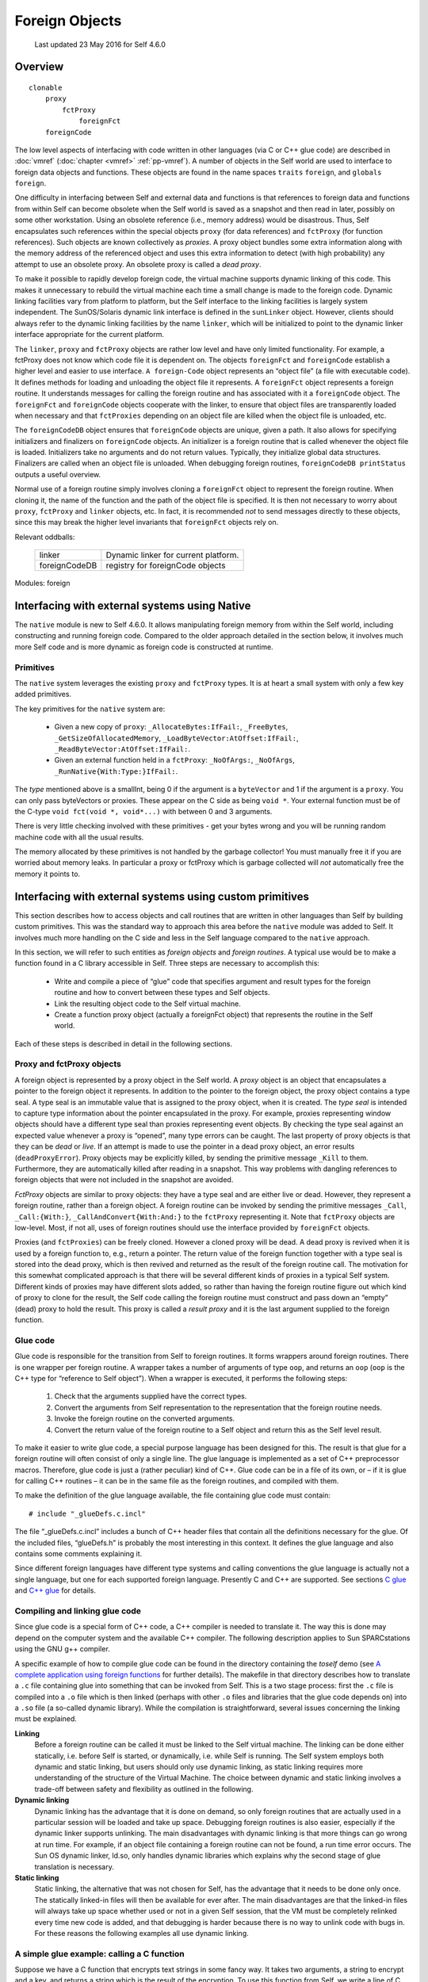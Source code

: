 ***************
Foreign Objects
***************

    Last updated 23 May 2016 for Self 4.6.0

Overview
========

::

    clonable
        proxy
            fctProxy
                foreignFct
        foreignCode

The low level aspects of interfacing with code written in other languages (via C or C++ glue code)
are described in :doc:`vmref` (:doc:`chapter <vmref>` :ref:`pp-vmref`). A number of objects in the Self
world are used to interface to foreign data objects and functions. These objects are found in the name spaces
``traits`` ``foreign``, and ``globals foreign``.

One difficulty in interfacing between Self and external data and functions is that references to foreign
data and functions from within Self can become obsolete when the Self world is saved as
a snapshot and then read in later, possibly on some other workstation. Using an obsolete reference
(i.e., memory address) would be disastrous. Thus, Self encapsulates such references within the
special objects ``proxy`` (for data references) and ``fctProxy`` (for function references). Such objects
are known collectively as *proxies*. A proxy object bundles some extra information along with the
memory address of the referenced object and uses this extra information to detect (with high probability)
any attempt to use an obsolete proxy. An obsolete proxy is called a *dead proxy*.

To make it possible to rapidly develop foreign code, the virtual machine supports dynamic linking
of this code. This makes it unnecessary to rebuild the virtual machine each time a small change is
made to the foreign code. Dynamic linking facilities vary from platform to platform, but the Self
interface to the linking facilities is largely system independent. The SunOS/Solaris dynamic link
interface is defined in the ``sunLinker`` object. However, clients should always refer to the dynamic
linking facilities by the name ``linker``, which will be initialized to point to the dynamic linker interface
appropriate for the current platform.

The ``linker``, ``proxy`` and ``fctProxy`` objects are rather low level and have only limited functionality.
For example, a fctProxy does not know which code file it is dependent on. The objects
``foreignFct`` and ``foreignCode`` establish a higher level and easier to use interface. ``A foreign-Code``
object represents an “object file” (a file with executable code). It defines methods for loading
and unloading the object file it represents. A ``foreignFct`` object represents a foreign routine. It
understands messages for calling the foreign routine and has associated with it a ``foreignCode``
object. The ``foreignFct`` and ``foreignCode`` objects cooperate with the linker, to ensure that
object files are transparently loaded when necessary and that ``fctProxies`` depending on an object
file are killed when the object file is unloaded, etc.

The ``foreignCodeDB`` object ensures that ``foreignCode`` objects are unique, given a path. It also
allows for specifying initializers and finalizers on ``foreignCode`` objects. An initializer is a foreign
routine that is called whenever the object file is loaded. Initializers take no arguments and do not
return values. Typically, they initialize global data structures. Finalizers are called when an object
file is unloaded. When debugging foreign routines, ``foreignCodeDB printStatus`` outputs a
useful overview.

Normal use of a foreign routine simply involves cloning a ``foreignFct`` object to represent the foreign
routine. When cloning it, the name of the function and the path of the object file is specified.
It is then not necessary to worry about ``proxy``, ``fctProxy`` and ``linker`` objects, etc. In fact, it is
recommended *not* to send messages directly to these objects, since this may break the higher level
invariants that ``foreignFct`` objects rely on.

Relevant oddballs:

  +----------------+----------------------------------------------------+
  | linker         | Dynamic linker for current platform.               |
  +----------------+----------------------------------------------------+
  | foreignCodeDB  | registry for foreignCode objects                   |
  +----------------+----------------------------------------------------+

Modules: foreign

.. index::
   single:  type seal

.. index::
   single:  snapshot

.. index::
   single:  proxy

.. index::
   single:  Link

.. index::
   single:  glue

.. index::
   single:  function proxy object

.. index::
   single:  foreign routines

.. index::
   single:  fctProxy

.. index::
   single:  deadProxyError

Interfacing with external systems using Native
==============================================

The ``native`` module is new to Self 4.6.0. It allows manipulating foreign memory from within the Self world, including constructing and running foreign code. Compared to the older approach detailed in the section below, it involves much more Self code and is more dynamic as foreign code is constructed at runtime.

Primitives
----------

.. index::
   single:  _AllocateBytes:

.. index::
   single:  _FreeBytes

.. index::
   single:  _GetSizeOfAllocatedMemory:

.. index::
   single:  _LoadByteVector:AtOffset:

.. index::
   single:  _ReadByteVector:AtOffset:

.. index::
   single:  _RunNative

The ``native`` system leverages the existing ``proxy`` and ``fctProxy`` types. It is at heart a small system with only a few key added primitives.

The key primitives for the ``native`` system are:

  * Given a new copy of ``proxy``: ``_AllocateBytes:IfFail:``, ``_FreeBytes``, ``_GetSizeOfAllocatedMemory``,  ``_LoadByteVector:AtOffset:IfFail:``, ``_ReadByteVector:AtOffset:IfFail:``.
  * Given an external function held in a ``fctProxy``: ``_NoOfArgs:``, ``_NoOfArgs``, ``_RunNative{With:Type:}IfFail:``.

The *type* mentioned above is a smallInt, being 0 if the argument is a ``byteVector`` and 1 if the argument is a ``proxy``. You can only pass byteVectors or proxies. These appear on the C side as being ``void *``. Your external function must be of the C-type ``void fct(void *, void*...)`` with between 0 and 3 arguments.

There is very little checking involved with these primitives - get your bytes wrong and you will be running random machine code with all the usual results.

The memory allocated by these primitives is not handled by the garbage collector! You must manually free it if you are worried about memory leaks. In particular a proxy or fctProxy which is garbage collected will *not* automatically free the memory it points to.



Interfacing with external systems using custom primitives
=========================================================

This section describes how to access objects and call routines that are written in other languages
than Self by building custom primitives.  This was the standard way to approach this area before the
``native`` module was added to Self. It involves much more handling on the C side and less in the Self language compared to the ``native`` approach.

In this section, we will refer to such entities as *foreign objects* and *foreign routines*. A typical use
would be to make a function found in a C library accessible in Self. Three steps are necessary to
accomplish this:

	* Write and compile a piece of “glue” code that specifies argument and result types for the foreign routine and how to convert between these types and Self objects.
	* Link the resulting object code to the Self virtual machine.
	* Create a function proxy object (actually a foreignFct object) that represents the routine in the Self world.

Each of these steps is described in detail in the following sections.

.. index::
		single: _call

.. index::
   single:  _CallAndConvert

.. index::
   single:  _Kill

Proxy and fctProxy objects
--------------------------

A foreign object is represented by a proxy object in the Self world. A *proxy* object is an object
that encapsulates a pointer to the foreign object it represents. In addition to the pointer to the foreign
object, the proxy object contains a type seal. A type seal is an immutable value that is assigned
to the proxy object, when it is created. The *type seal* is intended to capture type information about
the pointer encapsulated in the proxy. For example, proxies representing window objects should
have a different type seal than proxies representing event objects. By checking the type seal against
an expected value whenever a proxy is “opened”, many type errors can be caught. The last property
of proxy objects is that they can be *dead* or *live*. If an attempt is made to use the pointer in a dead
proxy object, an error results (``deadProxyError``). Proxy objects may be explicitly killed, by
sending the primitive message ``_Kill`` to them. Furthermore, they are automatically killed after
reading in a snapshot. This way problems with dangling references to foreign objects that were not
included in the snapshot are avoided.

*FctProxy* objects are similar to proxy objects: they have a type seal and are either live or dead.
However, they represent a foreign routine, rather than a foreign object. A foreign routine can be invoked
by sending the primitive messages ``_Call``, ``_Call:{With:}``,
``_CallAndConvert{With:And:}`` to the ``fctProxy`` representing it. Note that ``fctProxy`` objects
are low-level. Most, if not all, uses of foreign routines should use the interface provided by ``foreignFct``
objects.

Proxies (and ``fctProxies``) can be freely cloned. However a cloned proxy will be dead. A dead
proxy is revived when it is used by a foreign function to, e.g., return a pointer. The return value of
the foreign function together with a type seal is stored into the dead proxy, which is then revived
and returned as the result of the foreign routine call. The motivation for this somewhat complicated
approach is that there will be several different kinds of proxies in a typical Self system. Different
kinds of proxies may have different slots added, so rather than having the foreign routine figure out
which kind of proxy to clone for the result, the Self code calling the foreign routine must construct
and pass down an “empty” (dead) proxy to hold the result. This proxy is called a *result proxy*
and it is the last argument supplied to the foreign function.

.. index::
   single:  wrapper

.. index::
   single:  glue code

.. index::
   single:  glueDefs.c.incl


Glue code
---------

Glue code is responsible for the transition from Self to foreign routines. It forms wrappers around
foreign routines. There is one wrapper per foreign routine. A wrapper takes a number of arguments
of type ``oop``, and returns an ``oop`` (``oop`` is the C++ type for “reference to Self object”). When a
wrapper is executed, it performs the following steps:

	1. Check that the arguments supplied have the correct types.
	2. Convert the arguments from Self representation to the representation that the foreign routine needs.
	3. Invoke the foreign routine on the converted arguments.
	4. Convert the return value of the foreign routine to a Self object and return this as the Self level result.

To make it easier to write glue code, a special purpose language has been designed for this. The
result is that glue for a foreign routine will often consist of only a single line. The glue language is
implemented as a set of C++ preprocessor macros. Therefore, glue code is just a (rather peculiar)
kind of C++. Glue code can be in a file of its own, or – if it is glue for calling C++ routines – it can
be in the same file as the foreign routines, and compiled with them.

To make the definition of the glue language available, the file containing glue code must contain::

    # include "_glueDefs.c.incl"

The file “_glueDefs.c.incl” includes a bunch of C++ header files that contain all the definitions
necessary for the glue. Of the included files, “glueDefs.h” is probably the most interesting in this
context. It defines the glue language and also contains some comments explaining it.

Since different foreign languages have different type systems and calling conventions the glue language
is actually not a single language, but one for each supported foreign language. Presently C
and C++ are supported. See sections `C glue`_ and `C++ glue`_ for details.

.. index::
   single:  Static linking

.. index::
   single:  ld.so

.. index::
   single:  encrypt.c


Compiling and linking glue code
-------------------------------

Since glue code is a special form of C++ code, a C++ compiler is needed to translate it. The way
this is done may depend on the computer system and the available C++ compiler. The following
description applies to Sun SPARCstations using the GNU g++ compiler.

A specific example of how to compile glue code can be found in the directory containing the *toself*
demo (see `A complete application using foreign functions`_ for further details). The makefile in that directory describes how to
translate a ``.c`` file containing glue into something that can be invoked from Self. This is a two
stage process: first the ``.c`` file is compiled into a ``.o`` file which is then linked (perhaps with other
``.o`` files and libraries that the glue code depends on) into a ``.so`` file (a so-called dynamic library).
While the compilation is straightforward, several issues concerning the linking must be explained.

**Linking**
    Before a foreign routine can be called it must be linked to the Self virtual machine. The
    linking can be done either statically, i.e. before Self is started, or dynamically, i.e. while Self is
    running. The Self system employs both dynamic and static linking, but users should only use dynamic
    linking, as static linking requires more understanding of the structure of the Virtual Machine.
    The choice between dynamic and static linking involves a trade-off between safety and
    flexibility as outlined in the following.

**Dynamic linking**
    Dynamic linking has the advantage that it is done on demand, so only foreign routines that are actually
    used in a particular session will be loaded and take up space. Debugging foreign routines is
    also easier, especially if the dynamic linker supports unlinking. The main disadvantages with dynamic
    linking is that more things can go wrong at run time. For example, if an object file containing
    a foreign routine can not be found, a run time error occurs. The Sun OS dynamic linker, ld.so,
    only handles dynamic libraries which explains why the second stage of glue translation is necessary.

**Static linking**
    Static linking, the alternative that was not chosen for Self, has the advantage that it needs to be
    done only once. The statically linked-in files will then be available for ever after. The main disadvantages
    are that the linked-in files will always take up space whether used or not in a given Self
    session, that the VM must be completely relinked every time new code is added, and that debugging
    is harder because there is no way to unlink code with bugs in. For these reasons the following
    examples all use dynamic linking.

.. index::
   single:  WHAT_GLUE


A simple glue example: calling a C function
-------------------------------------------

Suppose we have a C function that encrypts text strings in some fancy way. It takes two arguments,
a string to encrypt and a key, and returns a string which is the result of the encryption. To use this
function from Self, we write a line of C glue. Here is the entire file, “encrypt.c”, containing both
the encryption function and the glue::

    /* Make glue available by including it. */
    # include "incls/_glueDefs.c.incl"
    /* Naive encryption function. */
    char *encrypt(char *str, int key) {
        static char res[1000];
        int i;
        for (i = 0; str[i]; ++i)
            res[i] = str[i] + key;
        res[i] = ’\0’;
        return res;
    }

    /* Make glue expand to full functions, not just prototypes. */
    # define WHAT_GLUE FUNCTIONS
        C_func_2(string,, encrypt, encrypt_glue,, string,, int,)
    # undef WHAT_GLUE

A few words of explanation: the last three lines of this file contain the glue code. First defining
``WHAT_GLUE`` to be ``FUNCTIONS``, makes the following line expand into a full wrapper function (defining
``WHAT_GLUE`` to be ``PROTOTYPES`` instead, will cause the ``C_func_2`` line to produce a function
prototype only). The line containing the macro ``C_func_2`` is the actual wrapper for ``encrypt``.
The “2” designates that ``encrypt`` takes 2 arguments. The meaning of the arguments, from left to
right are:

    * “string,”: specifies that encrypt returns a string argument.
    * “encrypt”: name of function we are constructing wrapper for.
    * “encrypt_glue”: name that we want the wrapper function to have.
    * An empty argument signifying that encrypt is not to be passed a failure handle (explained later).
    * “string,”: specifies that the first argument to encrypt is a string.
    * “int,”: specifies that the second argument to encrypt is an int.

Having written this file, we now prepare a makefile to compile and link it. To do this, we can extend
the makefile in ``objects/glue/{sun4,svr4}`` (depending on OS in use) and then run make.
This results in the shared library file ``encrypt.so``. Finally, to try it out, we can type these commands
(at the Self prompt or in the UI)::

    > _AddSlotsIfAbsent: ( | encrypt | )
    lobby

    > encrypt: ( foreignFct copyName: ’encrypt_glue’ Path: ’encrypt.so’ )
    lobby

    > encrypt
    <C++ function(encrypt_glue)>

    > encrypt value: ’Hello Self’ With: 3
    ’Khoor#Vhoi’

    > encrypt value: ’Khoor#Vhoi’ With: -3
    ’Hello Self’

Comparing the signature for the function encrypt with the arguments to the ``C_func_2`` macro it
is clear that there is a straightforward mapping between the two. One day we hope to find the time
to write a Self program that can parse a C or C++ header file and generate glue code corresponding
to the definitions in it. In the meantime, glue code must be handwritten.

.. index::
   single:  C glue

.. index::
   single:  C_func_N

C glue
------

C glue supports accessing C functions and data from Self. There are three main parts of C glue:

    * Calling functions.
    * Reading/assigning global variables.
    * Reading/assigning a component in a struct that is represented by a proxy object in Self.

In addition, C++ glue for creating objects can be used to create C structs (see section `C++ glue`_). The
following sections describe each of these parts of C glue.

.. index::
   single:  unix_failure (glue)

.. index::
   single:  failure (glue)

.. index::
   single:  errno

Calling C functions
-------------------

The macro ``C_func_N`` where N is 0, 1, 2, ... is used to “glue in” a C function. The number N denotes
the number of arguments that should be given *at the Self level*, when calling the function. This
number may be different from the number of arguments that the C function takes since, e.g., some
argument conversions (see below) produce two C arguments from one Self object. Here is the
general syntax for ``C_func_N``::

    C_func_N(res_cnv,res_aux, fexp, gfname, fail_opt, c0,a0, ... cN,aN)

Compare this with the glue that was used in the encrypt example in section `A simple glue example: calling a C function`_::

    C_func_2(string,, encrypt, encrypt_glue,, string,, int,)

The meaning of each argument to ``C_func_N`` is as follows:

    * ``res_cnv,res_aux``: these two arguments form a “conversion pair” that specifies how the result that the function returns is converted to a Self object. In the ``encrypt`` example, where the function returns a null terminated string, ``res_cnv`` has the value ``string``, and ``res_aux`` is empty. :numref:`tableArgumentConversions` lists all the possible values for the ``res_cnv,res_aux pair``.
    * ``fexp`` is a C expression which evaluates to the function that is being glued in. In the simplest case, such as in the ``encrypt`` example, the expression is the name of a function, but in general it may be any C expression, involving function pointers etc., which in a global context evaluates to a function.
    * ``gfname``: the name of the function which the ``C_func_N`` macro expands into. In the ``encrypt`` example, the convention of appending ``_glue`` to the C function’s name was used. When accessing a glued-in function from Self, the value of ``gfname`` is the name that must be used.
    * ``fail_opt``: there are two possible values for this argument. It can be empty (as in the example) or it can be ``fail``. In the latter case, the C function being called is passed an additional argument that will be the last argument and have type ``“void *”``. Using this argument, the C function may abort its execution and raise an exception. The result is that the “IfFail block” in Self will be invoked.
    * ``ci,ai``: each of these pairs describes how to convert a Self level argument to one or more C level arguments. For example, in the glue for ``encrypt``, ``c0``,``a0`` specifies that the first argument to ``encrypt`` is a string. Likewise ``c1``,``a1`` specifies that the second argument is an integer. Note that in both these cases, the a-part of the conversion is empty. :numref:`tableArgumentConversions` lists all the possible values for the ``ci``,``ai`` pair.

*Handling failures*. Here is a slight modification of the encryption example to illustrate how the C function can raise an exception that causes the “IfFail block” to be invoked at the Self level::

    /* Make glue available by including it. */
    # include "incls/_glueDefs.c.incl"
    /* Naive encryption function. */
    char *encrypt(char *str, int key, void *FH) {
    	static char res[1000];
    	int i;
    	if (key == 0) {
    		failure(FH, "key == 0 is identity map");
    		return NULL;
    	}
    	for (i = 0; str[i]; i++)
    		res[i] = str[i] + key;
    	res[i] = ’\0’;
    	return res;
    }
    /* Make glue expand to full functions, not just prototypes. */
    # define WHAT_GLUE FUNCTIONS
    	C_func_2(string,, encrypt, encrypt_glue, fail, string,, int,)
    # undef WHAT_GLUE

Observe that the ``fail_opt`` argument now has the value ``fail`` and that the ``encrypt`` function
raises an exception, using ``failure``, if the key is 0. There are two ways to raise exceptions::

    extern "C" void failure(void *FH, char *msg);
    extern "C" void unix_failure(void *FH, int err = -1);

In both cases, the ``FH`` argument is the “failure handle” that was passed by the ``C_func_N`` macro.
The second argument to ``failure`` is a string. It will be passed to the “IfFail block” in Self.
``unix_failure`` takes an optional integer as its second argument. If this integer has the value -1,
or is missing, the value of ``errno`` is used instead. The integer is interpreted as a UNIX error number,
from which a corresponding string is constructed. The string is then, as for ``failure``, passed
to the “IfFail block” at the call site in Self.

.. warning::
    After calling ``failure`` or ``unix_failure`` a normal ``return`` must be done. The value returned (in the example ``NULL``) is ignored.

.. index::
   single:  C_set_var

.. index::
   single:  C_get_var

Reading and assigning global variables
--------------------------------------

Reading the value of a global variable is done using the ``C_get_var`` macro. Assigning a value to
a global variable is done using ``C_set_var``. Both macros expand into a C++ function that converts
between Self and C representation, and reads or assigns the variable. Here is the general syntax::

    C_get_var(cnvt_res,aux_res, expr, gfname)
    C_set_var(var, expr_c0,expr_a0, gfname)

A concrete example is reading the value of the variable ``errno``, which can be done using::

    C_get_var(int,, errno, get_errno_glue)

The meaning of the each argument is:

    * ``cnvt_res``,``aux_res``: how to convert the value of the global variable that is being read to a Self object. In the ``errno`` example, ``cnvt_res`` is ``int`` and ``aux_res`` is empty, since the type of ``errno`` is ``int``. The ``cnvt_res``,``aux_res`` can be any one of the result conversions found in :numref:`tableArgumentConversions`.
    * ``expr`` is the variable whose value is being read. In the ``errno`` example, it is simply ``errno``, but in general, it may actually be any expression that is valid in a global context, even an expression involving function calls.
    * ``gfname``: the name of the C++ function that ``C_get_var`` or ``C_set_var`` expands into.
    * ``var`` is the name of a global variable that a value is assigned to. In general, ``var``, may be any expression that in a global context evaluates to an l-value.
    * ``expr_c0``,``expr_a0``: when assigning to a variable, the value it is assigned is obtained by converting a Self object to a C value. The ``expr_c0``,``expr_a0`` pair, which can be any one of the argument conversions listed in :numref:`tableArgumentConversions`, specifies how to do this conversion.

.. index::
   single:  C_get_comp

.. index::
   single:  C_set_comp

.. index::
   single:  struct

Reading and assigning struct components
---------------------------------------

Reading the value of a struct component or assigning a value to it is similar to doing the same operations
on a global variable. The difference is that the struct must somehow be specified. This is
taken care of by the macros ``C_get_comp`` and ``C_set_comp``. The general syntax is::

    C_get_comp(cnvt_res,aux_res, cnvt_strc,aux_strc, comp, gfname)
    C_set_comp(cnvt_strc,aux_strc, comp, expr_c0,expr_a0, gfname)

Here is an example, assigning to the sin_port field of a struct sockaddr_in (this struct is defined
in /usr/include/netinet/in.h)::

    struct sockaddr_in {
        short           sin_family;
        u_short         sin_port;
        struct in_addr  sin_addr;
        char            sin_zero[8];
    };

The struct is represented by a proxy object::

    char *socks = "type seal for sockaddr_in proxies";
    C_set_comp(proxy,(sockaddr_in *,socks), .sin_port, short,,set_sin_port_glue)

The ``sockaddr_in`` example defines a function, ``set_sin_port_glue``, which can be called from
Self. The function takes two arguments, the first being a proxy representing a ``sockaddr_in``
struct, the second being a short integer. After converting types, ``set_sin_port_glue`` performs
the assignment::

    (*first_converted_arg).sin_port = second_converted_arg.

In general the meaning of the ``C_get_comp`` and ``C_set_comp`` arguments is:

    * ``cnvt_res``, ``aux_res``: how to convert the value of the component that is being read to a
      Self object. Any of the result conversions found in :numref:`tableArgumentConversions` may be applied.

    * ``cnvt_strc``, ``aux_strc``: the conversion that is applied to produce a struct upon which the
      operation is performed. In the ``sin_port`` example, this conversion is a proxy conversion,
      implying that in Self, the struct whose ``sin_port`` component is assigned is represented by
      a proxy object. In general, any of the argument conversions from :numref:`tableArgumentConversions` that results in a
      pointer, may be used.

    * ``comp`` is the name of the component to be read or assigned. In the sin_port example, this
      name is ``“.sin_port”``. Note that it includes a “.”. This, e.g., allows handling pointers to
      int’s by pretending that it is a pointer to a struct and operating on a component with an
      empty name.

    * ``gfname``: the name of the C++ function that ``C_get_comp`` or ``C_set_comp`` expands into.

    * ``expr_co``, ``expr_a0``: when assigning to a component, the value it is assigned is obtained by
      converting a Self object to a C value. The ``expr_co``, ``expr_a0`` pair, which can be any one
      of the argument conversions listed in :numref:`tableArgumentConversions`, specifies how to do this conversion.

.. index::
   single:  C++ glue

C++ glue
--------

Since C++ is a superset of C, all of C glue can be used with C++. In addition, C++ glue provides
support for:

    * Constructing objects using the new operator.

    * Deleting objects using the delete operator.

    * Calling member functions on objects.

Each of these parts will be explained in the following sections.

.. index::
   single:  CC_delete

.. index::
   single:  CC_new_N

Constructing objects
--------------------

In C++, objects are constructed using the new operator. Constructors may take arguments. The
macros ``CC_new_N`` where N is a small integer, support calling constructors with or without arguments.
Calling a constructor is similar to calling a function, so for additional explanation, please
refer to section `Calling C functions`_. Here is the general syntax for constructing objects using C++ glue::

    CC_new_N(cnvt_res,aux_res, class, gfname, c0,a0, c1,a1, ... cN,aN)

For example, to construct a ``sockaddr_in`` object, the following glue statement could be used::

    CC_new_0(proxy,(sockaddr_in *,socks), sockaddr_in, new_sockaddr_in)

The meanings of the ``CC_new_N`` arguments are as follows:

    * ``cnvt_res``, ``aux_res:`` the result of calling the constructor is an object pointer. The result
      conversion pair ``cnvt_res``, ``aux_res`` (see :numref:`tableArgumentConversions`), specifies how this pointer is converted
      to a Self object before being returned. In the ``sockaddr`` example, the proxy result conversion
      is used.

    * ``class`` is the name of the class (or struct) that is being instantiated.

    * ``gfname``: the name of the C++ function that the ``CC_new_N`` macro expands into.

    * ``ci``, ``ai``: if the constructor takes arguments, these arguments must be converted from Self
      representation to C++ representation. The arguments conversion pairs ``ci``, ``ai`` specify how
      each argument is converted. See :numref:`tableArgumentConversions` for a description of all argument conversions. In
      the sockaddr example, there are no arguments.

Deleting objects
----------------

C++ objects can have destructors that are executed when the objects are deleted. To ensure that the
destructor is called properly, the ``delete`` operator must know the type of the object being deleted.
This is ensured by using the ``CC_delete`` macro, which has the following form::

    CC_delete(cnvt_obj,aux_obj, gfname)

For example, to delete ``sockaddr_in`` objects (constructed as in the previous section), the
``CC_delete`` macro should be used in this manner::

    CC_delete(proxy,(sockaddr_in *,socks), delete_sockaddr_in)

In general, the meaning of the arguments given to ``CC_delete`` is:

    * cnvt_obj,aux_obj: this pair can be any of the argument conversions found in :numref:`tableArgumentConversions`
      that produces a pointer to the object that will be deleted.

    * gfname: the name of the C++ function that this invocation of ``CC_delete`` expands into.

Calling member functions
------------------------

:numref:`tableArgumentConversions` lists all the available argument conversions. Each row represents one conversion, with the
first two columns designating the conversion pair. The third column lists the types of Self objects
that the conversion pair accepts. The fourth column lists the C types that it produces. The fifth column
lists the kind of errors that can occur during the conversion. Finally, the sixth column contains
references to numbered notes. The notes are found in the paragraphs following the table.

Calling member functions is similar to calling “plain” functions, so please also refer to section
`Calling C functions`_. The difference is that an additional object must be specified: the object upon which the
member function is invoked (the receiver in Self terms). Calling a member function is accomplished
using one of the macros::

    CC_mber_N(cnvt_res,aux_res, cnvt_rec,aux_rec, mname, gfname,
              fail_opt, c0,a0, c1,a1, ..., cN,aN)

For example here is how to call the member function zock on a ``sockaddr_in`` object given by a
proxy::

    CC_mber_0(bool,, proxy,(sockaddr_in *,socks), zock, zock_glue,)

The arguments to ``CC_mber_N`` are:

    * ``cnvt_res``, ``aux_res``: this pair, which can be any of the result conversions from :numref:`tableArgumentConversions`,
      specifies how to convert the result of the member function before returning it to Self. For
      example, the zock member function returns a boolean.

    * ``cnvt_rec``, ``aux_rec``: the object on which the member function is invoked. Often this will
      be a proxy conversion as in the ``zock`` example.

    * ``mname`` is the name of the member function. In general, it may be any expression, such that
      ``receiver->mname`` evaluates to a function.

    * ``gfname`` is the name of the C++ function that the ``CC_mber_N`` macro expands into.

    * ``fail_opt``: whether or not to pass a failure handle to the member function (refer to section
      `Calling C functions`_ for details).

    * ``ci``, ``ai``: these are argument conversion pairs specifying how to obtain the arguments for the
      member function. Any conversion pair found in :numref:`tableArgumentConversions` may be used.

.. index::
   single:  conversion pair

Conversion pairs
----------------

A major function of glue code is to convert between Self objects and C/C++ values. This conversion
is guarded by so-called conversion pairs. A *conversion pair* is a pair of arguments given to a
glue macro. It handles converting one or at most a few types of objects/values. There are different
conversion pairs for converting from Self objects to C/C++ values (called argument conversion
pairs) and for converting from C/C++ values to Self objects (called result conversion pairs).

.. index::
   single:  argument conversion

.. index::
   single:  argument conversion2


Argument conversions – from Self to C/C++
-----------------------------------------

An argument conversion is given a Self object and performs these actions to produce a corresponding
C or C++ value:

    * check that the Self object it has been given is among the allowed types. If not, report
      ``badTypeError`` (invoke the failure block (if present) with the argument ``’badTypeError’``).

    * check that the object can be converted to a C/C++ value without overflow or any other error.
      If not, report the relevant error.

    * do the conversion, i.e., construct the C/C++ value corresponding to the given Self object.

.. index::
   single:  badIndexError

.. index::
   single:  badSignError

.. index::
   single:  badSizeError

.. index::
   single:  badTypeError

.. index::
   single:  badTypeSealError


.. tabularcolumns:: p{2cm} p{2cm} p{2cm} p{2cm} p{3cm} p{2cm}
.. _tableArgumentConversions:
.. table:: Argument conversions - from Self to C/C++

  ================= ====================== ================================= ================= ============================================================== =========
  Conversion        Second part            Self type                         C/C++ type        Errors                                                         Notes
  ================= ====================== ================================= ================= ============================================================== =========
  bool                                     boolean                           int (0 or 1)      badTypeError
  char                                     smallInt                          char              badTypeError overflowError                                     1
  signed_char                              smallInt                          signed char       badTypeError overflowError
  unsigned_char                            smallInt                          unsigned char     badSignError badTypeError overflowError
  short                                    smallInt                          short             badTypeError overflowError
  signed_short                             smallInt                          signed short      badTypeError overflowError
  unsigned_short                           smallInt                          unsigned short    badSignError badTypeError overflowError
  int                                      smallInt                          int               badTypeError
  signed_int                               smallInt                          signed int        badTypeError
  unsigned_int                             smallInt                          unsigned int      badSignError badTypeError
  long                                     smallInt                          long              badTypeError
  signed_long                              smallInt                          signed long       badTypeError
  unsigned_long                            smallInt                          unsigned long     badSignError
  smi                                      smallInt                          smi               badTypeError                                                   2
  unsigned_smi                             smallInt                          smi               badSignError badTypeError                                      2
  ================= ====================== ================================= ================= ============================================================== =========

.. tabularcolumns:: p{2cm} p{2cm} p{2cm} p{2cm} p{3cm} p{2cm}

================= ====================== ================================= ================= ============================================================== =========
Conversion        Second part            Self type                         C/C++ type        Errors                                                         Notes
================= ====================== ================================= ================= ============================================================== =========
float                                    float                             float             badTypeError                                                   3
double                                   float                             double            badTypeError                                                   3
long_double                              float                             long double       badTypeError                                                   3
bv                ptr_type               byte vector                       ptr_type          badTypeError                                                   4
bv_len            ptr_type               byte vector                       ptr_type, int     badSizeError badTypeError                                      4, 5
bv_null           ptr_type               byte vector/0                     ptr_type          badTypeError                                                   4, 6
bv_len_null       ptr_type               byte vector/0                     ptr_type, int     badSizeError badTypeError                                      4, 5, 6
cbv               ptr_type               byte vector                       ptr_type          badTypeError                                                   7
cbv_len           ptr_type               byte vector                       ptr_type, int     badSizeError badTypeError                                      7
cbv_null          ptr_type               byte vector/0                     ptr_type          badTypeError                                                   7
cbv_len_null      ptr_type               byte vector/0                     ptr_type, int     badSizeError badTypeError                                      7
string                                   byte vector                       char \*           badTypeError nullCharError                                     8
string_len                               byte vector                       char \*, int      badTypeError nullCharError                                     5, 8
string_null                              byte vector/0                     char \*           badTypeError nullCharError                                     6, 8
string_len_null                          byte vector/0                     char \*, int      badTypeError nullCharError                                     5, 6, 8
proxy             (ptr_type, type_seal)  proxy                             ptr_type, != NULL badTypeError badTypeSealError, deadProxyError,nullPointerError 9
proxy_null        (ptr_type, type_seal)  proxy                             ptr_type          badTypeError badTypeSealError deadProxyError                   9
any_oop                                  any object                        oop                                                                              10
oop               oop subtype            corresponding object              oop (subtype)     badTypeError                                                   11
any               C/C++ type             int/float/proxy/byte-vector, int  int/float/ptr/ptr badIndexError badTypeError deadProxyError                      12
================= ====================== ================================= ================= ============================================================== =========

Notes
+++++

  1. The C type ``char`` has a system dependent range. Either 0..255 or -128..127.

  2. The type ``smi`` is used internally in the virtual machine (a 30 bit integer).

  3. Precision may be lost in the conversion.

  4. The second part of the conversion is a C pointer type. The address of the first byte in the byte
     vector, cast to this pointer type, is passed to the foreign routine. It is the responsibility of
     the foreign routine not to go past the end of the byte vector. The foreign routine should not retain
     pointers into the byte vector after the call has terminated. Note: canonical strings can not be passed
     through a bv conversion (``badTypeError`` will result). This is to ensure that they are not accidentally
     modified by a foreign function.

  5. This conversion passes two values to the foreign routine: a pointer to the first byte in the byte
     vector, and an integer which is the length of the byte vector divided by ``sizeof(*ptr_type)``. If
     the size of the byte vector is not a multiple of ``sizeof(*ptr_type)``, ``badSizeError`` results.

  6. In addition to accepting a byte vector, this conversion accepts the integer 0, in which case a ``NULL``
     pointer is passed to the foreign routine.

  7. The ``cbv`` conversions are like the bv conversions except that canonical strings are allowed as actual
     arguments. A ``cbv`` conversion should only be used if it is guaranteed that the foreign routine
     does not modify the bytes it gets a pointer to.

  8. All the string conversions take an incoming byte vector, copy the bytes part, add a trailing null
     char, and pass a pointer to this copy to the foreign routine. After the call has terminated, the copy
     is discarded. If the byte vector contains a null char, ``nullCharError`` results.

  9. The ``type_seal`` is an ``int`` or ``char`` * expression that is tested against the type seal value in the
     proxy. If the two are different, ``badTypeSealError`` results. The special value ``ANY_SEAL`` will
     match the type seal in any proxy. Note that the ``proxy`` conversion will fail with ``nullPointerError``
     if the proxy object it is given encapsulates a NULL pointer.

  10. The ``any_oop`` conversion is an escape: it passes the Self object unchanged to the foreign routine.

  11. The ``oop`` conversion is mainly intended for internal use. The second argument is the name of
      an oop subtype. After checking that the incoming argument points to an instance of the subtype,
      the pointer is cast to the subtype.

  12. The ``any`` conversion is different from all other conversions in that it expects two incoming
      Self objects. The actions of the conversion depends on the type of the first object in the following
      way. If the first object is an integer, the second argument must also be an integer; the two integers
      are converted to C ``int``’s, the second is shifted 16 bits to the left and they are or’ed together to produce
      the result. If the first object is a float, it is converted to a C ``float`` and the second object is
      ignored. If the first object is a proxy, the result is the pointer represented by the proxy, and the second
      argument is ignored. If the first object is a byte vector, the second object must be an integer
      which is interpreted as an index into the byte vector; the result is a pointer to the indexed byte.

.. index::
   single:  result conversion

Result conversions - from C/C++ to Self
---------------------------------------

A result conversion is given a C or C++ value of a certain type and performs these actions to produce
a corresponding Self object:

    * check that the C/C++ value can be converted to a Self object with no overflow or other error
      occurring. If not, report the error.

    * do the conversion, i.e., construct the Self object corresponding to the given C/C++ value.

:numref:`tableResultConversions` lists all the available result conversions. Each row represents one conversion, with the first
two columns designating the conversion pair. The third column lists the type of C or C++ value that
the conversion pair accepts. The fourth column lists the type of Self object the conversion produces.
The fifth column lists the kind of errors that can occur during the conversion. Finally, the sixth
column contains references to numbered notes. The notes are found in the paragraphs following
the table.

.. tabularcolumns:: p{2cm} p{2cm} p{2cm} p{2cm} p{2cm} p{2cm}
.. _tableResultConversions:
.. table:: Result conversions - from C/C++ to Self

  +------------------------+-----------------------------------+-----------------+-----------------+--------------------+-----------+
  |  Conversion            | Second part                       |  C/C++ type     |  Self type      |  Errors            |  Notes    |
  +========================+===================================+=================+=================+====================+===========+
  |  void                  |                                   |  void           |  smallInt (0)   |                    |           |
  +------------------------+-----------------------------------+-----------------+-----------------+--------------------+-----------+
  |  bool                  |                                   |  int            |  boolean        |                    |           |
  +------------------------+-----------------------------------+-----------------+-----------------+--------------------+-----------+
  |  char                  |                                   |  char           |  smallInt       |                    |           |
  +------------------------+-----------------------------------+-----------------+-----------------+--------------------+-----------+
  |  signed_char           |                                   |  signed char    |  smallInt       |                    |           |
  +------------------------+-----------------------------------+-----------------+-----------------+--------------------+-----------+
  |  unsigned_char         |                                   |  unsigned char  |  smallInt       |                    |           |
  +------------------------+-----------------------------------+-----------------+-----------------+--------------------+-----------+
  |  short                 |                                   |  short          |  smallInt       |                    |           |
  +------------------------+-----------------------------------+-----------------+-----------------+--------------------+-----------+
  |  signed_short          |                                   |  signed short   |  smallInt       |                    |           |
  +------------------------+-----------------------------------+-----------------+-----------------+--------------------+-----------+
  |  unsigned_short        |                                   |  unsigned short |  smallInt       |                    |           |
  +------------------------+-----------------------------------+-----------------+-----------------+--------------------+-----------+
  |  int                   |                                   |  int            |  smallInt       |  overflowError     |           |
  +------------------------+-----------------------------------+-----------------+-----------------+--------------------+-----------+
  |  signed_int            |                                   |  signed int     |  smallInt       |  overflowError     |           |
  +------------------------+-----------------------------------+-----------------+-----------------+--------------------+-----------+
  |  unsigned_int          |                                   |  unsigned int   |  smallInt       |  overflowError     |           |
  +------------------------+-----------------------------------+-----------------+-----------------+--------------------+-----------+
  |  long                  |                                   |  long           |  smallInt       |  overflowError     |           |
  +------------------------+-----------------------------------+-----------------+-----------------+--------------------+-----------+
  |  signed_long           |                                   |  signed long    |  smallInt       |  overflowError     |           |
  +------------------------+-----------------------------------+-----------------+-----------------+--------------------+-----------+
  |  unsigned_long         |                                   |  unsigned long  |  smallInt       |  overflowError     |           |
  +------------------------+-----------------------------------+-----------------+-----------------+--------------------+-----------+
  |  smi                   |                                   |  smi            |  smallInt       |  overflowError     |           |
  +------------------------+-----------------------------------+-----------------+-----------------+--------------------+-----------+
  |  int_or_errno          | n                                 |  int            |  int            |  a UNIX error      |  1        |
  +------------------------+-----------------------------------+-----------------+-----------------+--------------------+-----------+
  |  float                 |                                   |  float          |  float          |                    |  2        |
  +------------------------+-----------------------------------+-----------------+-----------------+--------------------+-----------+
  |  double                |                                   |  double         |  float          |                    |  2        |
  +------------------------+-----------------------------------+-----------------+-----------------+--------------------+-----------+
  |  long_double           |                                   |  long double    |  float          |                    |  2        |
  +------------------------+-----------------------------------+-----------------+-----------------+--------------------+-----------+
  |  string                |                                   |  char *         |  byte vector    |  nullPointerError  |  3        |
  +------------------------+-----------------------------------+-----------------+-----------------+--------------------+-----------+
  |  proxy                 | (ptr_type, type_seal)             |  ptr_type       |  proxy          |  nullPointerError  |  3, 4, 8  |
  +------------------------+-----------------------------------+-----------------+-----------------+--------------------+-----------+
  |  proxy_null            | (ptr_type, type_seal)             |  ptr_type       |  proxy          |                    |  4, 8     |
  +------------------------+-----------------------------------+-----------------+-----------------+--------------------+-----------+
  |  proxy_or_errno        | (ptr_type, type_seal, n)          |  ptr_type       |  proxy          |  a UNIX error      |  4, 5, 8  |
  +------------------------+-----------------------------------+-----------------+-----------------+--------------------+-----------+
  |  fct_proxy             | (ptr_type, type_seal, arg_count)  |  ptr_type       |  fctProxy       |  nullPointerError  |  3, 6, 8  |
  +------------------------+-----------------------------------+-----------------+-----------------+--------------------+-----------+
  |  fct_proxy_null        | (ptr_type, type_seal, arg_count)  |  ptr_type       |  fctProxy       |                    |  6, 8     |
  +------------------------+-----------------------------------+-----------------+-----------------+--------------------+-----------+
  |  oop                   |                                   |  oop            |  corresponding  |                    |  7, 8     |
  |                        |                                   |                 |  object         |                    |           |
  +------------------------+-----------------------------------+-----------------+-----------------+--------------------+-----------+

Notes
+++++
  1.  This conversion returns an integer value, unless the integer has the value n (the second part of
      the conversion; often -1). If the integer is n, the conversion interprets the return value as a UNIX
      error indicator. It then constructs a string describing the error (by looking at ``errno``) and invokes
      the “IfFail block” with this string.

  2.  Precision may be lost.

  3.  This conversion fails with ``nullPointerError`` if attempting to convert a NULL pointer.

  4.  The ``ptr_type`` is the C/C++ type of the pointer. The ``type_seal`` is an expression of type int
      or ``char *``.The conversion constructs a new proxy object, stores the C/C++ pointer in it and sets
      its type seal to be the value of ``type_seal``.

  5.  If the pointer is ``n`` (often ``n`` is ``NULL``), the conversion fails with a UNIX error, similar to the way
      ``int_or_errno`` may fail.

  6.  The ``fct_proxy``, ``fct_proxy_null`` and ``fct_proxy_or_errno`` conversions are similar to
      the corresponding proxy conversions. The difference is that they produce a ``fctProxy`` object rather
      than a proxy object. Also, their second part is a triple rather than a pair. The extra component
      specifies how many arguments the function takes, if called. The special keyword ``unknownNoOfArgs``
      or any nonnegative integer expression can be used here.

  7.  This conversion is an escape: it passes the C value unchanged to Self. It is an error to use it if
      the C value is not an ``oop``.

  8.  The ``proxy`` (``fctProxy``) object that is returned by these conversions is *not* being created by the
      glue code. Rather a ``proxy`` (``fctProxy``) must be passed down from the Self level. This ``proxy``
      (``fctProxy``), a *result proxy*, will then be side effected by the glue: the value that the foreign function
      returns will be stored in the result proxy together with the requested type seal. It is required
      that the result proxy is dead when passed down (else a ``liveProxyError`` results). After being
      side-effected and returned, the result proxy is live. The result proxy is the last argument of the
      function that the glue macro expands to.

A complete application using foreign functions
----------------------------------------------

This section gives a description of a complete application which uses foreign functions. The aim is
to present a realistic and complete example of how foreign functions may be used. The complete
source for the example is found in the directory ``objects/applications/serverDemo`` in the
Self distribution.

The example used is an application that allows Self expressions to be easily evaluated by non-
Self processes. Having this, it then becomes possible to start Self processes from a UNIX
prompt (shell) or to specify pipe lines in which some of the processes are Self processes. For example
in

::

    proto% cat someFile | tokenize | sort -r | capitalize | tee lst

it may be the case that the filters tokenize and capitalize perform most of their work in Self.
Likewise, the command

::

    proto% mail

may invoke some fancy mail reader written in Self rather than the standard UNIX mail reader.

To see how the above can be accomplished, please refer to :numref:`figSingleUnixProc` below. The left side of the figure
shows the external view of a typical UNIX process. It has two files: stdin and stdout (for simplicity
we ignore stderr). Stdin is often connected to the keyboard so that characters typed here can
be read from the file stdin. Likewise, stdout is typically connected to the console so that the process
can display output by writing it to the file stdout. Stdin and stdout can also be connected to “regular”
files, if the process was started with redirection. The right side of :numref:`figSingleUnixProc` shows a two stage
pipe line. Here stdout of the first process is connected to stdin of the second process.

.. _figSingleUnixProc:
..  figure:: images/Chapter_5_Figure_5.*
    :scale: 70
    :align: left

    A single UNIX process and an pipe line.

:numref:`figSingleUnixProc` illustrates a simple trick that in many situations allows Self processes to behave as if they
are full-fledged UNIX processes. A Self process is represented by a “real” UNIX process which
transparently communicates with the Self process over a pair of connected sockets. The communication
is bidirectional: input to the UNIX process is relayed to the Self process over the socket
connection, and output produced by the Self process is sent over the same socket connection to
the UNIX process which relays it to stdout. The right part of :numref:`figSingleUnixProc` shows how the UNIX/Self
process pair can fit seamlessly into a pipe line.

..  figure:: images/Chapter_5_Figure_6.*

    A Self process and how it fits into a pipe line.

Source code that facilitates setting up such UNIX/Self process pairs is included in the Self distribution.
The source consists of two parts: one being a Self program (called *server*), the other being
a C++ program (called *toself*). When the server is started, it creates a socket, binds a name to it
and then listens for connections on it. ``toself`` establishes connections to the server program. The
first line that is transmitted when a connection has been set up goes from ``toself`` to the server. The
line contains a Self expression. Upon receiving it, the server forks a new process to evaluate the
expression in the context of the lobby augmented with a slot, stdio, that contains a ``unixFile``-like
object that represents the socket connection. When the forked process terminates, the socket connection
is shut down. The ``toself`` UNIX process then terminates.

The Self expression that forms the Self process is specified on the command line when ``toself``
is started. For example, if the server has been started, the following can be typed at the UNIX
prompt::

    proto% toself stdio writeLine: 5 factorial printString
    120

    proto% echo something | toself capitalize: stdio
    SOMETHING

    proto% toself capitalize: stdio
    Write some text that goes to stdin of the toself program
    WRITE SOME TEXT THAT GOES TO STDIN OF THE TOSelf PROGRAM
    More text
    MORE TEXT
    ^D

    proto%

If you want to try out these examples, locate the files ``server.self``, ``socks.so`` and ``toself``. The
path name of the file ``socks.so`` is hardwired in the file ``server.self`` so please make sure that it
has been set correctly for your system. Then file in the world and type [``server start``] ``fork`` at
the Self prompt. Now you can go back to the UNIX prompt and try out the examples shown
above.

Outline of ``toself``
---------------------

``toself`` is a small C++ program found in the file ``toself.c``. It operates in the three phases outlined
above:

  1.  Try to connect to a well-known port number on a given machine (the function ``establishConnection``
      does this).

  2.  Send the command line arguments over the connection established in 1 (the ``safeWrite``
      call in ``main`` does this).

  3.  While there is more input and the Self process has not shut down the socket connection,
      relay from stdin to the socket connection and from the socket connection to stdout (the function
      ``relay`` does this).

Outline of server
-----------------

The server is a Self program. It is found in the file ``server.self``. When the server is started, the
following happens:

   1. Create a socket, bind a name to it and start listening.
   2. Loop\: accept a connection and fork a new process (both step 1 and 2 are performed by the method ``server start``). The forked process executes the method ``server handleRequest`` which:
          a.   Reads a line from the connection.
          b.   Sets up a context with a slot ``stdio`` referring to the connection.
          c.   Evaluates the line read in step (a) in this context.
          d.   Closes the connection.

Foreign functions and glue needed to implement server
-----------------------------------------------------

The server program needs to do a number of UNIX calls to create sockets and bind names to them
etc. The calls needed are ``socket``, ``bind``, ``listen``, ``accept`` and ``shutdown``. The first three of these
are only called in a fixed sequence, so to make things easier, a small C++ function
``socket_bind_listen``, that bundles them up in the right sequence, has been written. The ``accept``
function is more general than what is needed for this application, so a wrapper function,
``simple_accept``, has been written. The result is that the server needs to call only three foreign
functions: ``socket_bind_listen``, ``simple_accept`` and ``shutdown``. Glue for these three functions
and the source for the first two is found in the file ``socks.c``. This file is compiled and linked
using the ``Makefile``. The result is a shared object file, ``socks.so``.

Use of foreign functions in server.self
---------------------------------------

The server program is implemented using ``foreignFct`` objects. There is only a few lines of code
directly involved in setting this up. First the ``foreignFct`` prototype is cloned to obtain a “local
prototype”, called ``socksFct``, which contains the path for the ``socks.so`` file. ``socksFct`` is then
cloned each time a ``foreignFct`` object for a function defined in ``socks.so`` is needed. For example,
in ``traits socket``, the following method is found::

    copyPort: portNumber = ( "Create a socket, do bind, then listen."
            | sbl = socksFct copyName: ’socket_bind_listen_glue’. |
            sbl value: portNumber With: deadCopy.
        ).

This method copies a ``socket`` object and returns the copy. The local slot ``sbl`` is initialized to a
``foreignFct`` object. The body of the method simply sends ``value:With:`` to the ``foreignFct``
object. The first argument is the port number to request for the socket, the second argument is a
``deadCopy`` of self (socket objects are proxies and ``socket_bind_listen`` returns a proxy, so it
must be passed a dead proxy to revive and store the result in; see section `Proxy and fctProxy objects`_).

There are only three uses of ``foreignFct`` objects in the server and in all three cases, the ``foreignFct``
object is encapsulated in a method as illustrated above.

In general the design of ``foreignFct`` objects has been aimed at making the use of them light
weight. When cloning them, it is only necessary to specify the minimal information: the name of
the foreign function. They can be encapsulated in a method thus localizing the impact of redesigns.
The complications of dynamic loading and linking are handled automatically, as is the recovery of
dead ``fctProxies``.

.. index::
   single:  system monitor (spy)


.. 	rubric::	 Footnotes

.. [#f1] The bracketed colon indicates that the argument is optional (i.e., there are two versions of the primitive, one taking an argument and one not taking an argument). The bracket is not part of the primitive name. See text for details.
